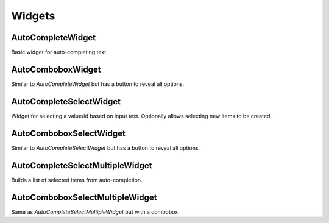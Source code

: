 Widgets
==========


AutoCompleteWidget
--------------------------------------

Basic widget for auto-completing text.


AutoComboboxWidget
--------------------------------------

Similar to `AutoCompleteWidget` but has a button to reveal all options.


AutoCompleteSelectWidget
--------------------------------------

Widget for selecting a value/id based on input text. Optionally allows selecting new items to be created.


AutoComboboxSelectWidget
--------------------------------------

Similar to `AutoCompleteSelectWidget` but has a button to reveal all options.


AutoCompleteSelectMultipleWidget
--------------------------------------

Builds a list of selected items from auto-completion.


AutoComboboxSelectMultipleWidget
--------------------------------------

Same as `AutoCompleteSelectMultipleWidget` but with a combobox.
